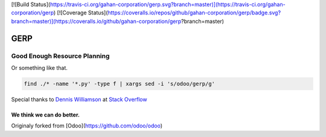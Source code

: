 
[![Build Status](https://travis-ci.org/gahan-corporation/gerp.svg?branch=master)](https://travis-ci.org/gahan-corporation/gerp) [![Coverage Status](https://coveralls.io/repos/github/gahan-corporation/gerp/badge.svg?branch=master)](https://coveralls.io/github/gahan-corporation/gerp?branch=master)

GERP
----

Good Enough Resource Planning
.............................

Or something like that.


.. code-block:: bash 

   find ./* -name '*.py' -type f | xargs sed -i 's/odoo/gerp/g'

Special thanks to `Dennis Williamson`_ at `Stack Overflow`_

.. _Stack Overflow: https://stackoverflow.com/questions/1585170/how-to-find-and-replace-all-occurrences-of-a-string-recursively-in-a-directory-t

.. _Dennis Williamson: https://stackoverflow.com/users/26428/dennis-williamson


We think we can do better.
__________________________

Originaly forked from [Odoo](https://github.com/odoo/odoo)
